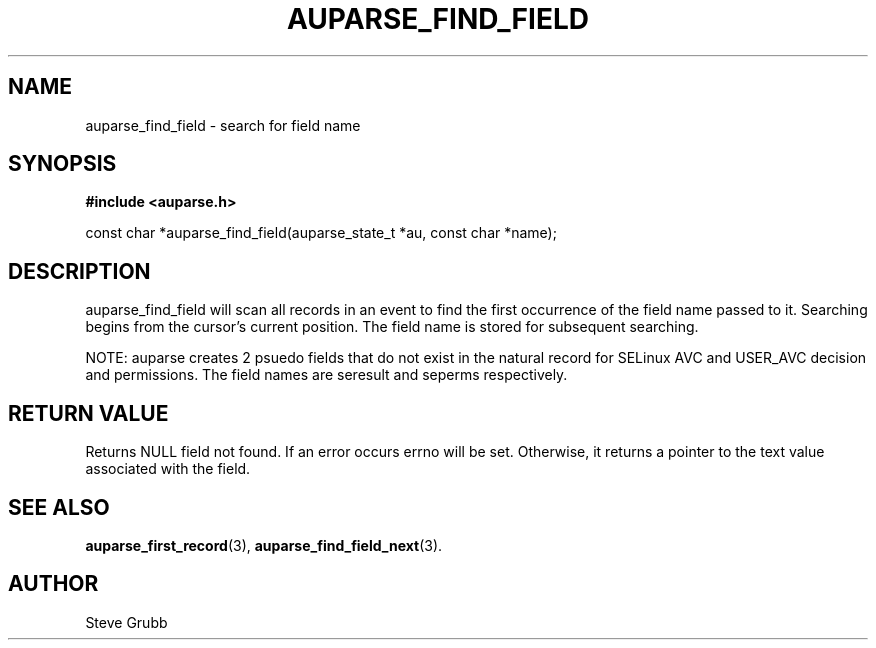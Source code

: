 .TH "AUPARSE_FIND_FIELD" "3" "June 2021" "Red Hat" "Linux Audit API"
.SH NAME
auparse_find_field \- search for field name
.SH "SYNOPSIS"
.B #include <auparse.h>
.sp
const char *auparse_find_field(auparse_state_t *au, const char *name);

.SH "DESCRIPTION"

auparse_find_field will scan all records in an event to find the first occurrence of the field name passed to it. Searching begins from the cursor's current position. The field name is stored for subsequent searching.

NOTE: auparse creates 2 psuedo fields that do not exist in the natural record for SELinux AVC and USER_AVC decision and permissions. The field names are seresult and seperms respectively.

.SH "RETURN VALUE"

Returns NULL field not found. If an error occurs errno will be set. Otherwise, it returns a pointer to the text value associated with the field.

.SH "SEE ALSO"

.BR auparse_first_record (3),
.BR auparse_find_field_next (3).

.SH AUTHOR
Steve Grubb
